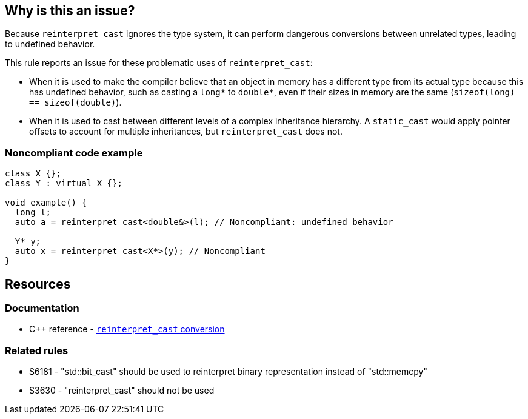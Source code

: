 == Why is this an issue?

Because ``++reinterpret_cast++`` ignores the type system, it can perform dangerous conversions between unrelated types, leading to undefined behavior.

This rule reports an issue for these problematic uses of ``++reinterpret_cast++``:

* When it is used to make the compiler believe that an object in memory has a different type from its actual type because this has undefined behavior, such as casting a ``++long*++`` to ``++double*++``, even if their sizes in memory are the same (``++sizeof(long) == sizeof(double)++``).

* When it is used to cast between different levels of a complex inheritance hierarchy. A ``++static_cast++`` would apply pointer offsets to account for multiple inheritances, but ``++reinterpret_cast++`` does not.


=== Noncompliant code example

[source,cpp]
----
class X {};
class Y : virtual X {};

void example() {
  long l;
  auto a = reinterpret_cast<double&>(l); // Noncompliant: undefined behavior

  Y* y;
  auto x = reinterpret_cast<X*>(y); // Noncompliant
}
----

== Resources

=== Documentation

* {cpp} reference - https://en.cppreference.com/w/cpp/language/reinterpret_cast[``++reinterpret_cast++`` conversion]

=== Related rules

* S6181 - "std::bit_cast" should be used to reinterpret binary representation instead of "std::memcpy"
* S3630 - "reinterpret_cast" should not be used

ifdef::env-github,rspecator-view[]

'''
== Implementation Specification
(visible only on this page)

=== Message

reinterpret_cast from "XXX" to "YYY" has undefined behavior


endif::env-github,rspecator-view[]

